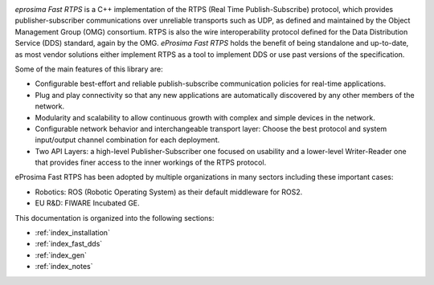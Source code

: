 .. image:: /01-figures/logo.png
   :height: 100px
   :width: 100px
   :align: left
   :alt: eProsima
   :target: http://www.eprosima.com/

*eprosima Fast RTPS* is a C++ implementation of the RTPS (Real Time Publish-Subscribe) protocol, which provides
publisher-subscriber communications over unreliable transports such as UDP,
as defined and maintained by the Object Management Group (OMG) consortium.
RTPS is also the wire interoperability protocol defined for the Data Distribution Service (DDS) standard, again by the
OMG.
*eProsima Fast RTPS* holds the benefit of being standalone and up-to-date, as most vendor solutions either implement
RTPS as a tool to implement DDS or use past versions of the specification.

Some of the main features of this library are:

* Configurable best-effort and reliable publish-subscribe communication policies for real-time applications.
* Plug and play connectivity so that any new applications are automatically discovered by any other members of the
  network.
* Modularity and scalability to allow continuous growth with complex and simple devices in the network.
* Configurable network behavior and interchangeable transport layer: Choose the best protocol and system input/output
  channel combination for each deployment.
* Two API Layers: a high-level Publisher-Subscriber one focused on usability and a lower-level Writer-Reader one that
  provides finer access to the inner workings of the RTPS protocol.

eProsima Fast RTPS has been adopted by multiple organizations in many sectors including these important cases:

* Robotics: ROS (Robotic Operating System) as their default middleware for ROS2.
* EU R&D: FIWARE Incubated GE.

This documentation is organized into the following sections:

* :ref:`index_installation`
* :ref:`index_fast_dds`
* :ref:`index_gen`
* :ref:`index_notes`
